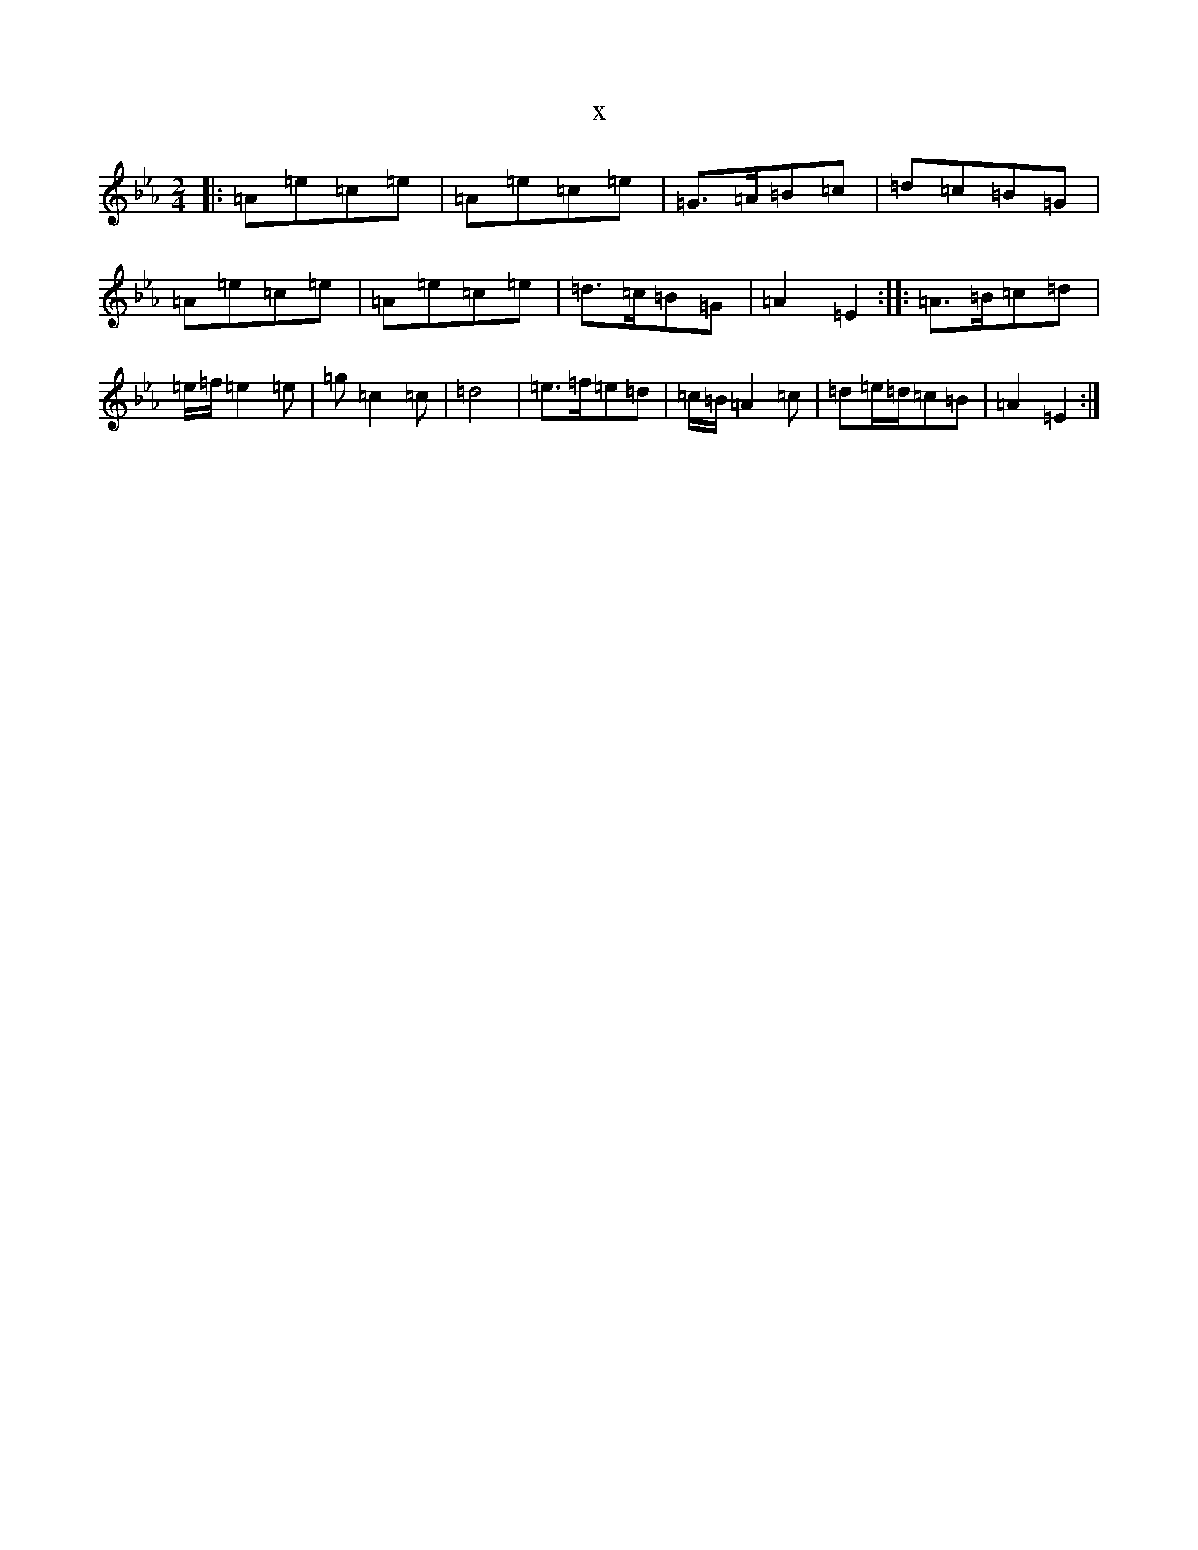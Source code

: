 X:2808
T:x
L:1/8
M:2/4
K: C minor
|:=A=e=c=e|=A=e=c=e|=G>=A=B=c|=d=c=B=G|=A=e=c=e|=A=e=c=e|=d>=c=B=G|=A2=E2:||:=A>=B=c=d|=e/2=f/2=e2=e|=g=c2=c|=d4|=e>=f=e=d|=c/2=B/2=A2=c|=d=e/2=d/2=c=B|=A2=E2:|